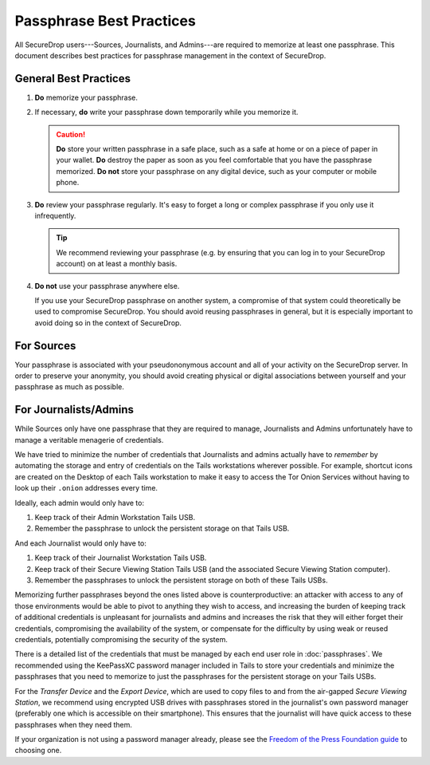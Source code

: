 Passphrase Best Practices
=========================

All SecureDrop users---Sources, Journalists, and Admins---are required to
memorize at least one passphrase. This document describes best practices for
passphrase management in the context of SecureDrop.

General Best Practices
----------------------

#. **Do** memorize your passphrase.

#. If necessary, **do** write your passphrase down temporarily while you
   memorize it.

   .. caution:: **Do** store your written passphrase in a safe place, such as a
                safe at home or on a piece of paper in your wallet. **Do**
                destroy the paper as soon as you feel comfortable that you have
                the passphrase memorized. **Do not** store your passphrase on
                any digital device, such as your computer or mobile phone.

#. **Do** review your passphrase regularly. It's easy to forget a long or
   complex passphrase if you only use it infrequently.

   .. tip:: We recommend reviewing your passphrase (e.g. by ensuring that you
            can log in to your SecureDrop account) on at least a monthly basis.

#. **Do not** use your passphrase anywhere else.

   If you use your SecureDrop passphrase on another system, a compromise of that
   system could theoretically be used to compromise SecureDrop. You should avoid
   reusing passphrases in general, but it is especially important to avoid doing
   so in the context of SecureDrop.

For Sources
-----------

Your passphrase is associated with your pseudononymous account and all of your
activity on the SecureDrop server. In order to preserve your anonymity, you
should avoid creating physical or digital associations between yourself and your
passphrase as much as possible.

For Journalists/Admins
----------------------

While Sources only have one passphrase that they are required to manage,
Journalists and Admins unfortunately have to manage a veritable
menagerie of credentials.

We have tried to minimize the number of credentials that Journalists and
admins actually have to *remember* by automating the storage and entry
of credentials on the Tails workstations wherever possible. For example,
shortcut icons are created on the Desktop of each Tails workstation to make it
easy to access the Tor Onion Services without having to look up their
``.onion`` addresses every time.

Ideally, each admin would only have to:

#. Keep track of their Admin Workstation Tails USB.
#. Remember the passphrase to unlock the persistent storage on that Tails USB.

And each Journalist would only have to:

#. Keep track of their Journalist Workstation Tails USB.
#. Keep track of their Secure Viewing Station Tails USB (and the associated
   Secure Viewing Station computer).
#. Remember the passphrases to unlock the persistent storage on both of these
   Tails USBs.

Memorizing further passphrases beyond the ones listed above is counterproductive:
an attacker with access to any of those environments would be able to pivot to
anything they wish to access, and increasing the burden of keeping track of
additional credentials is unpleasant for journalists and admins and
increases the risk that they will either forget their credentials, compromising
the availability of the system, or compensate for the difficulty by using weak
or reused credentials, potentially compromising the security of the system.

There is a detailed list of the credentials that must be managed by each end
user role in :doc:`passphrases`. We recommended using the KeePassXC password
manager included in Tails to store your credentials and minimize the passphrases
that you need to memorize to just the passphrases for the persistent storage on
your Tails USBs.

For the *Transfer Device* and the *Export Device*, which are used to copy
files to and from the air-gapped *Secure Viewing Station*, we recommend using
encrypted USB drives with passphrases stored in the journalist's own password
manager (preferably one which is accessible on their smartphone). This ensures
that the journalist will have quick access to these passphrases when they need
them.

If your organization is not using a password manager already, please see
the `Freedom of the Press Foundation guide <https://freedom.press/training/blog/choosing-password-manager/>`__
to choosing one.
